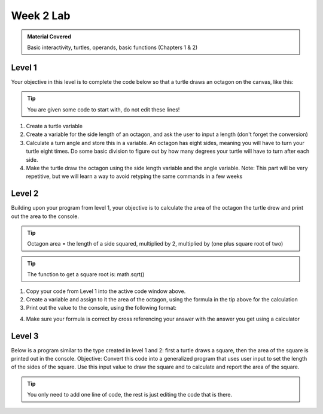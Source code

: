 ..  Copyright (C)  Celine Latulipe.  Permission is granted to copy, distribute
    and/or modify this document under the terms of the GNU Free Documentation
    License, Version 1.3 or any later version published by the Free Software
    Foundation; with Invariant Sections being Forward, Prefaces, and
    Contributor List, no Front-Cover Texts, and no Back-Cover Texts.  A copy of
    the license is included in the section entitled "GNU Free Documentation
    License".

Week 2 Lab
==========

.. admonition:: Material Covered

    Basic interactivity, turtles, operands, basic functions (Chapters 1 & 2)

Level 1
-------

Your objective in this level is to complete the code below so that a turtle draws an octagon on the canvas, like this:

.. image:: Figures/octagon.png
   :width: 300
   :align: center

.. tip::
   
    You are given some code to start with, do not edit these lines!

.. activecode:: lab2_level1
   :nocodelens:
   
    import math              #imports the math library
    import turtle              #imports the turtle library
    
    wn = turtle.Screen()   #creates a graphics window


#. Create a turtle variable
#. Create a variable for the side length of an octagon, and ask the user to input a length (don't forget the conversion)
#. Calculate a turn angle and store this in a variable. An octagon has eight sides, meaning you will have to turn your turtle eight times. Do some basic division to figure out by how many degrees your turtle will have to turn after each side.
#. Make the turtle draw the octagon using the side length variable and the angle variable.  Note: This part will be very repetitive, but we will learn a way to avoid retyping the same commands in a few weeks


Level 2
-------

Building upon your program from level 1, your objective is to calculate the area of the octagon the turtle drew and print out the area to the console.

.. tip::
   
    Octagon area = the length of a side squared, multiplied by 2, multiplied by (one plus square root of two)

   
.. tip::
   
    The function to get a square root is: math.sqrt()


.. activecode:: lab2_level2
   :nocodelens:
   

#. Copy your code from Level 1 into the active code window above.
#. Create a variable and assign to it the area of the octagon, using the formula in the tip above for the calculation
#. Print out the value to the console, using the following format:

.. image:: Figures/output_format.png
   :width: 600
   :align: center

4. Make sure your formula is correct by cross referencing your answer with the answer you get using a calculator

Level 3
-------

Below is a program similar to the type created in level 1 and 2: first a turtle draws a square, then the area of the square is printed out in the console. 
Objective: Convert this code into a generalized program that uses user input to set the length of the sides of the square. Use this input value to draw the square and to calculate and report the area of the square.


.. activecode:: lab2_level3   
   :nocodelens:

    import turtle             
    wn = turtle.Screen()      
    
    level = turtle.Turtle()  
    
    level.forward(50)        
    level.left(90)             
    level.forward(50)        
    level.left(90) 
    level.forward(50)        
    level.left(90) 
    level.forward(50)        
    
    area = 50 ** 2
    
    print("The area of a square with a side length of 50 is ", area)


.. tip::

    You only need to add one line of code, the rest is just editing the code that is there.



